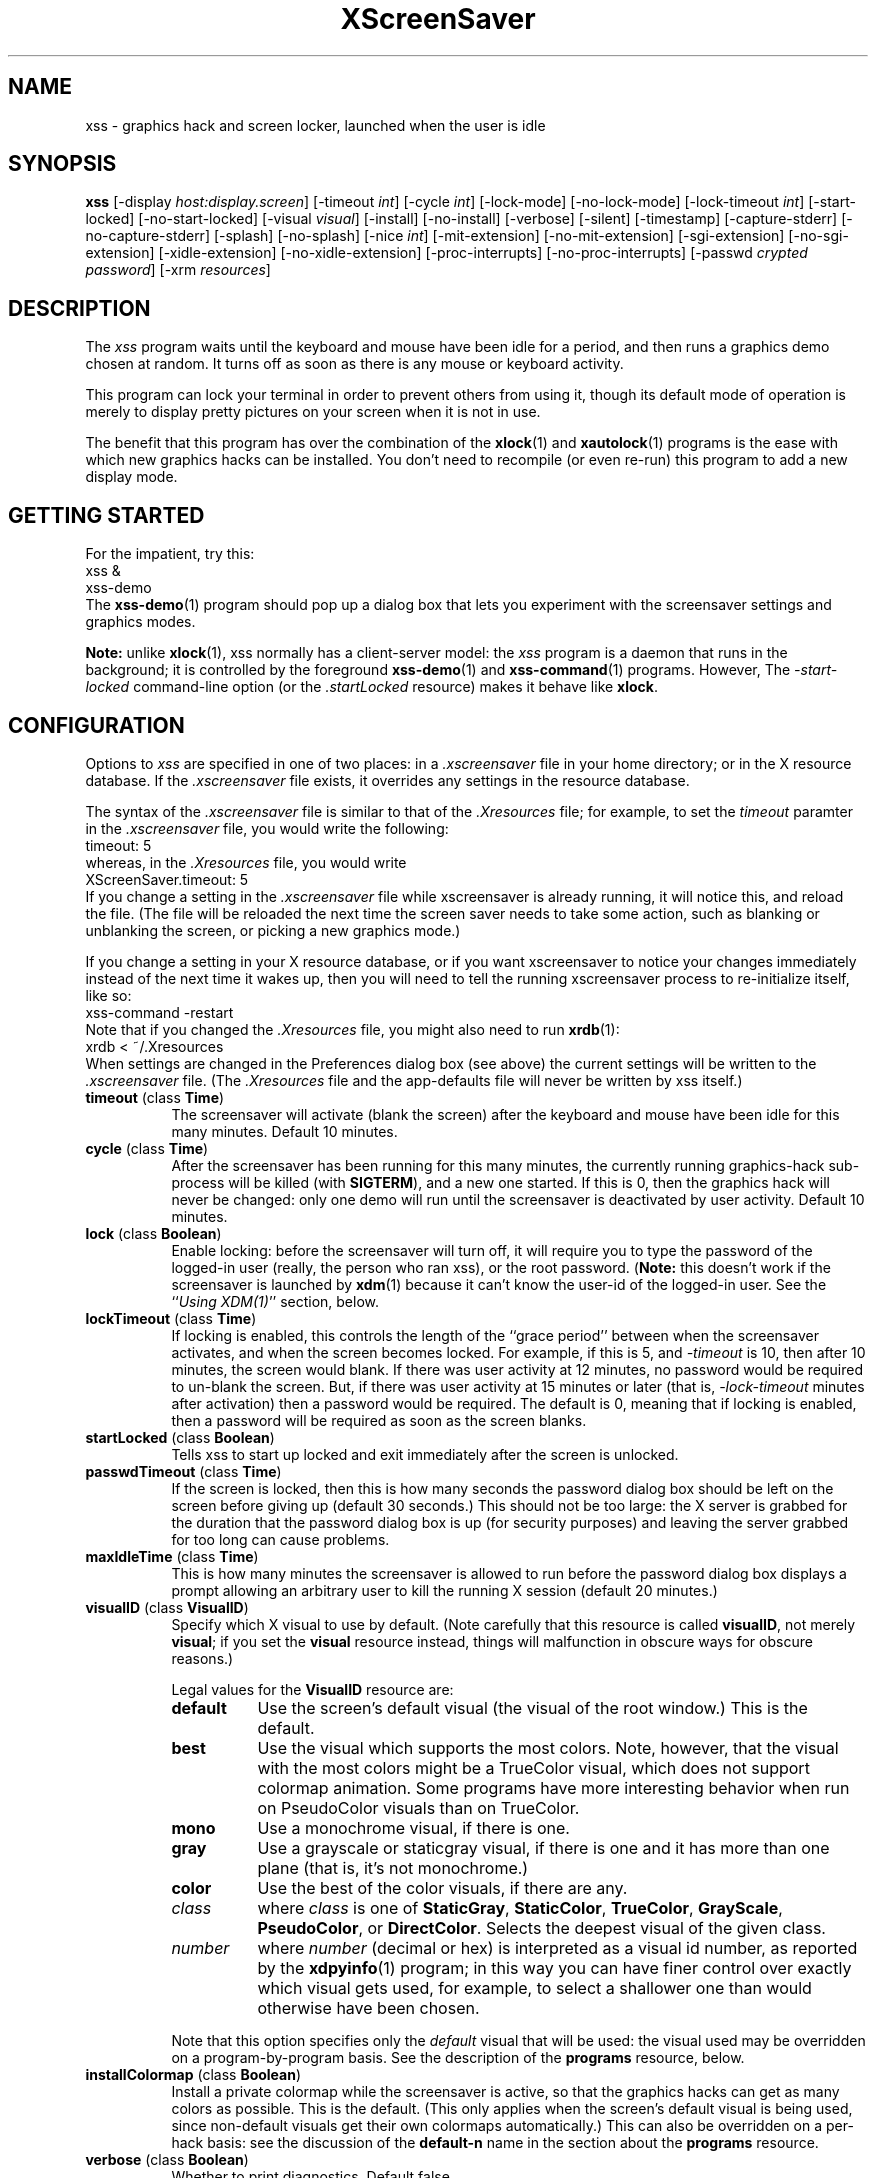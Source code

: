 .de EX		\"Begin example
.ne 5
.if n .sp 1
.if t .sp .5
.nf
.in +.5i
..
.de EE
.fi
.in -.5i
.if n .sp 1
.if t .sp .5
..
.TH XScreenSaver 1 "15-Mar-99 (3.08)" "X Version 11"
.SH NAME
xss - graphics hack and screen locker, launched when the user is idle
.SH SYNOPSIS
.B xss
[\-display \fIhost:display.screen\fP] \
[\-timeout \fIint\fP] \
[\-cycle \fIint\fP] \
[\-lock\-mode] \
[\-no\-lock\-mode] \
[\-lock\-timeout \fIint\fP] \
[\-start\-locked] \
[\-no\-start\-locked] \
[\-visual \fIvisual\fP] \
[\-install] \
[\-no\-install] \
[\-verbose] \
[\-silent] \
[\-timestamp] \
[\-capture\-stderr] \
[\-no\-capture\-stderr] \
[\-splash] \
[\-no\-splash] \
[\-nice \fIint\fP] \
[\-mit\-extension] \
[\-no\-mit\-extension] \
[\-sgi\-extension] \
[\-no\-sgi\-extension] \
[\-xidle\-extension] \
[\-no\-xidle\-extension] \
[\-proc\-interrupts] \
[\-no\-proc\-interrupts] \
[\-passwd \fIcrypted password\fP] \
[\-xrm \fIresources\fP]
.SH DESCRIPTION
The \fIxss\fP program waits until the keyboard and mouse have been 
idle for a period, and then runs a graphics demo chosen at random.  It 
turns off as soon as there is any mouse or keyboard activity.

This program can lock your terminal in order to prevent others from using it,
though its default mode of operation is merely to display pretty pictures on
your screen when it is not in use.  

The benefit that this program has over the combination of the
.BR xlock (1)
and
.BR xautolock (1)
programs is the ease with which new graphics hacks can be installed.  You
don't need to recompile (or even re-run) this program to add a new display
mode.
.SH GETTING STARTED
For the impatient, try this:
.EX
xss &
xss-demo
.EE
The
.BR xss-demo (1)
program should pop up a dialog box that lets you experiment with the
screensaver settings and graphics modes.

.B Note:
unlike
.BR xlock (1),
xss normally has a client-server model: the \fIxss\fP program is a
daemon that runs in the background; it is controlled by the foreground
.BR xss-demo (1)
and
.BR xss-command (1)
programs. However, The \fI\-start\-locked\fP command-line option (or
the \fI.startLocked\fP resource) makes it behave like \fBxlock\fP.
.SH CONFIGURATION
Options to \fIxss\fP are specified in one of two places: in 
a \fI.xscreensaver\fP file in your home directory; or in the X resource
database.  If the \fI.xscreensaver\fP file exists, it overrides any settings
in the resource database.  

The syntax of the \fI.xscreensaver\fP file is similar to that of
the \fI.Xresources\fP file; for example, to set the \fItimeout\fP paramter
in the \fI.xscreensaver\fP file, you would write the following:
.EX
timeout: 5
.EE
whereas, in the \fI.Xresources\fP file, you would write
.EX
XScreenSaver.timeout: 5
.EE
If you change a setting in the \fI.xscreensaver\fP file while xscreensaver
is already running, it will notice this, and reload the file.  (The file will
be reloaded the next time the screen saver needs to take some action, such as
blanking or unblanking the screen, or picking a new graphics mode.)

If you change a setting in your X resource database, or if you want
xscreensaver to notice your changes immediately instead of the next time
it wakes up, then you will need to tell the running xscreensaver process
to re-initialize itself, like so:
.EX
xss-command -restart
.EE
Note that if you changed the \fI.Xresources\fP file, you might also need to run
.BR xrdb (1):
.EX
xrdb < ~/.Xresources
.EE
When settings are changed in the Preferences dialog box (see above)
the current settings will be written to the \fI.xscreensaver\fP file.
(The \fI.Xresources\fP file and the app-defaults file will never be
written by xss itself.)
.PP
.TP 8
.B timeout\fP (class \fBTime\fP)
The screensaver will activate (blank the screen) after the keyboard and
mouse have been idle for this many minutes.  Default 10 minutes.
.TP 8
.B cycle\fP (class \fBTime\fP)
After the screensaver has been running for this many minutes, the currently
running graphics-hack sub-process will be killed (with \fBSIGTERM\fP), and a
new one started.  If this is 0, then the graphics hack will never be changed:
only one demo will run until the screensaver is deactivated by user activity.
Default 10 minutes.
.TP 8
.B lock\fP (class \fBBoolean\fP)
Enable locking: before the screensaver will turn off, it will require you 
to type the password of the logged-in user (really, the person who ran
xss), or the root password.  (\fBNote:\fP this doesn't work if the
screensaver is launched by
.BR xdm (1)
because it can't know the user-id of the logged-in user.  See 
the ``\fIUsing XDM(1)\fP'' section, below.
.TP 8
.B lockTimeout\fP (class \fBTime\fP)
If locking is enabled, this controls the length of the ``grace period''
between when the screensaver activates, and when the screen becomes locked.
For example, if this is 5, and \fI\-timeout\fP is 10, then after 10 minutes,
the screen would blank.  If there was user activity at 12 minutes, no password
would be required to un-blank the screen.  But, if there was user activity
at 15 minutes or later (that is, \fI\-lock\-timeout\fP minutes after 
activation) then a password would be required.  The default is 0, meaning
that if locking is enabled, then a password will be required as soon as the 
screen blanks.
.TP 8
.B startLocked\fP (class \fBBoolean\fP)
Tells xss to start up locked and exit immediately after the screen is
unlocked.
.TP 8
.B passwdTimeout\fP (class \fBTime\fP)
If the screen is locked, then this is how many seconds the password dialog box
should be left on the screen before giving up (default 30 seconds.)  This
should not be too large: the X server is grabbed for the duration that the
password dialog box is up (for security purposes) and leaving the server 
grabbed for too long can cause problems.
.TP 8
.B maxIdleTime\fP (class \fBTime\fP)
This is how many minutes the screensaver is allowed to run before the
password dialog box displays a prompt allowing an arbitrary user to
kill the running X session (default 20 minutes.)
.TP 8
.B visualID\fP (class \fBVisualID\fP)
Specify which X visual to use by default.  (Note carefully that this resource
is called \fBvisualID\fP, not merely \fBvisual\fP; if you set the \fBvisual\fP
resource instead, things will malfunction in obscure ways for obscure reasons.)

Legal values for the \fBVisualID\fP resource are:
.RS 8
.TP 8
.B default
Use the screen's default visual (the visual of the root window.)  
This is the default.
.TP 8
.B best
Use the visual which supports the most colors.  Note, however, that the
visual with the most colors might be a TrueColor visual, which does not
support colormap animation.  Some programs have more interesting behavior
when run on PseudoColor visuals than on TrueColor.
.TP 8
.B mono
Use a monochrome visual, if there is one.
.TP 8
.B gray
Use a grayscale or staticgray visual, if there is one and it has more than
one plane (that is, it's not monochrome.)
.TP 8
.B color
Use the best of the color visuals, if there are any.
.TP 8
.I class
where \fIclass\fP is one of \fBStaticGray\fP, \fBStaticColor\fP, 
\fBTrueColor\fP, \fBGrayScale\fP, \fBPseudoColor\fP, or \fBDirectColor\fP.
Selects the deepest visual of the given class.
.TP 8
.I number
where \fInumber\fP (decimal or hex) is interpreted as a visual id number, 
as reported by the
.BR xdpyinfo (1)
program; in this way you can have finer control over exactly which visual
gets used, for example, to select a shallower one than would otherwise
have been chosen.

.RE
.RS 8
Note that this option specifies only the \fIdefault\fP visual that will
be used: the visual used may be overridden on a program-by-program basis.
See the description of the \fBprograms\fP resource, below.
.RE
.TP 8
.B installColormap\fP (class \fBBoolean\fP)
Install a private colormap while the screensaver is active, so that the
graphics hacks can get as many colors as possible.  This is the 
default.  (This only applies when the screen's default visual is being
used, since non-default visuals get their own colormaps automatically.)
This can also be overridden on a per-hack basis: see the discussion of
the \fBdefault\-n\fP name in the section about the \fBprograms\fP resource.
.TP 8
.B verbose\fP (class \fBBoolean\fP)
Whether to print diagnostics.  Default false.
.TP 8
.B timestamp\fP (class \fBBoolean\fP)
Whether to print the time of day along with any other diagnostic messages.
Default false.
.TP 8
.B splash\fP (class \fBBoolean\fP)
Whether to display a splash screen at startup.  Default true.
.TP 8
.B splashDuration\fP (class \fBTime\fP)
How long the splash screen should remain visible; default 5 seconds.
.TP 8
.B helpURL\fP (class \fBURL\fP)
The splash screen has a \fIHelp\fP button on it.  When you press it, it will
display the web page indicated here in your web browser.
.TP 8
.B loadURL\fP (class \fBLoadURL\fP)
This is the shell command used to load a URL into your web browser.
The default setting will load it into Netscape if it is already running,
otherwise, will launch a new Netscape looking at the \fIhelpURL\fP.
.TP 8
.B demoCommand\fP (class \fBDemoCommand\fP)
This is the shell command run when the \fIDemo\fP button on the splash window
is pressed.  It defaults to \fIxss\-demo\fP.
.TP 8
.B prefsCommand\fP (class \fBPrefsCommand\fP)
This is the shell command run when the \fIPrefs\fP button on the splash window
is pressed.  It defaults to \fIxss\-demo\ \-prefs\fP.
.TP 8
.B nice\fP (class \fBNice\fP)
The sub-processes created by \fIxss\fP will be ``niced'' to this
level, so that they are given lower priority than other processes on the
system, and don't increase the load unnecessarily.  The default is 10.  

(Higher numbers mean lower priority; see 
.BR nice (1)
for details.)
.TP 8
.B fade\fP (class \fBBoolean\fP)
If this is true, then when the screensaver activates, the current contents
of the screen will fade to black instead of simply winking out.  This only
works on displays with writable colormaps, that is, if the screen's default
visual is a PseudoColor visual.  A fade will also be done when
switching graphics hacks (when the \fIcycle\fP timer expires.)
Default: true.  
.TP 8
.B unfade\fP (class \fBBoolean\fP)
If this is true, then when the screensaver deactivates, the original contents
of the screen will fade in from black instead of appearing immediately.  This
only works on displays with writable colormaps, and if \fIfade\fP is true
as well.  Default false.
.TP 8
.B fadeSeconds\fP (class \fBTime\fP)
If \fIfade\fP is true, this is how long the fade will be in 
seconds (default 3 seconds.)
.TP 8
.B fadeTicks\fP (class \fBInteger\fP)
If \fIfade\fP is true, this is how many times a second the colormap will
be changed to effect a fade.  Higher numbers yield smoother fades, but
may make the fades take longer than the specified \fIfadeSeconds\fP if
your server isn't fast enough to keep up.  Default 20.
.TP 8
.B captureStderr\fP (class \fBBoolean\fP)
Whether \fIxss\fP should redirect its stdout and stderr streams to
the window itself.  Since its nature is to take over the screen, you would not
normally see error messages generated by xss or the sub-programs it
runs; this resource will cause the output of all relevant programs to be
drawn on the screensaver window itself, as well as being written to the
controlling terminal of the screensaver driver process.  Default true.
.TP 8
.B font\fP (class \fBFont\fP)
The font used for the stdout/stderr text, if \fBcaptureStderr\fP is true.
Default \fB*\-medium\-r\-*\-140\-*\-m\-*\fP (a 14 point fixed-width font.)
.TP 8
.B programs\fP (class \fBPrograms\fP)
The graphics hacks which \fIxss\fP runs when the user is idle.
The value of this resource is a string, one \fIsh\fP-syntax command per line.  
Each line must contain exactly one command: no semicolons, no ampersands.

When the screensaver starts up, one of these is selected at random, and
run.  After the \fIcycle\fP period expires, it is killed, and another
is selected and run.

If the value of this resource is empty, then no programs will be run; the
screen will simply be made black.

If the display has multiple screens, then a different program will be run
for each screen.  (All screens are blanked and unblanked simultaniously.)

Note that you must escape the newlines; here is an example of how you
might set this in your \fI~/.xscreensaver\fP file:

.RS 8
.EX
programs:  \\
       qix -root                          \\n\\
       ico -r -faces -sleep 1 -obj ico    \\n\\
       xdaliclock -builtin2 -root         \\n\\
       xv -root -rmode 5 image.gif -quit  \\n
.EE
.RE
.RS 8
Make sure your \fB$PATH\fP environment variable is set up correctly
\fIbefore\fP xss is launched, or it won't be able to find the
programs listed in the \fIprograms\fP resource.

To use a program as a screensaver, two things are required: that that
program draw on the root window (or be able to be configured to draw on
the root window); and that that program understand ``virtual root''
windows, as used by virtual window managers such as
.BR tvtwm (1).
(Generally, this is accomplished by just including the \fI"vroot.h"\fP 
header file in the program's source.)

If there are some programs that you want to run only when using a color
display, and others that you want to run only when using a monochrome
display, you can specify that like this:
.EX
       mono:   mono-program  -root        \\n\\
       color:  color-program -root        \\n\\
.EE
.RE
.RS 8
More generally, you can specify the kind of visual that should be used for
the window on which the program will be drawing.  For example, if one 
program works best if it has a colormap, but another works best if it has
a 24-bit visual, both can be accommodated:
.EX
       PseudoColor: cmap-program  -root   \\n\\
       TrueColor:   24bit-program -root   \\n\\
.EE
.RE
.RS 8
In addition to the symbolic visual names described above (in the discussion
of the \fIvisualID\fP resource) one other visual name is supported in
the \fIprograms\fP list:
.RS 1
.TP 4
.B default-n
This is like \fBdefault\fP, but also requests the use of the default colormap,
instead of a private colormap.  (That is, it behaves as if 
the \fI\-no\-install\fP command-line option was specified, but only for
this particular hack.)  This is provided because some third-party programs
that draw on the root window (notably: 
.BR xv (1),
and
.BR xearth (1))
make assumptions about the visual and colormap of the root window: 
assumptions which xss can violate.

.RE
If you specify a particular visual for a program, and that visual does not
exist on the screen, then that program will not be chosen to run.  This
means that on displays with multiple screens of different depths, you can
arrange for appropriate hacks to be run on each.  For example, if one screen
is color and the other is monochrome, hacks that look good in mono can be 
run on one, and hacks that only look good in color will show up on the other.
.RE
.PP
.PP
Normally you won't need to change the following resources:
.PP
.TP 8
.B pointerPollTime\fP (class \fBTime\fP)
When server extensions are not in use, this controls how 
frequently \fIxss\fP checks to see if the mouse position or buttons
have changed.  Default 5 seconds.
.TP 8
.B windowCreationTimeout\fP (class \fBTime\fP)
When server extensions are not in use, this controls the delay between when 
windows are created and when \fIxss\fP selects events on them.
Default 30 seconds.
.TP 8
.B initialDelay\fP (class \fBTime\fP)
When server extensions are not in use, \fIxss\fP will wait this many
seconds before selecting events on existing windows, under the assumption that 
\fIxss\fP is started during your login procedure, and the window 
state may be in flux.  Default 0.  (This used to default to 30, but that was
back in the days when slow machines and X terminals were more common...)
.TP 8
.B sgiSaverExtension\fP (class \fBBoolean\fP)
There are a number of different X server extensions which can make
xss's job easier.  The next few resources specify whether these
extensions should be utilized if they are available.

This resource controls whether the SGI \fBSCREEN_SAVER\fP server extension
will be used to decide whether the user is idle.  This is the default 
if \fIxss\fP has been compiled with support for this 
extension (which is the default on SGI systems.).  If it is available, 
the \fBSCREEN_SAVER\fP method is faster and more reliable than what will
be done otherwise, so use it if you can.  (This extension is only available
on Silicon Graphics systems, unfortunately.)
.TP 8
.B mitSaverExtension\fP (class \fBBoolean\fP)
This resource controls whether the \fBMIT\-SCREEN\-SAVER\fP server extension
will be used to decide whether the user is idle.  However, the default for
this resource is \fIfalse\fP, because even if this extension is available,
it is flaky (and it also makes the \fBfade\fP option not work properly.)
Use of this extension is not recommended.
.TP 8
.B xidleExtension\fP (class \fBBoolean\fP)
This resource controls whether the \fBXIDLE\fP server extension will be
used to decide whether the user is idle.  This is the default 
if \fIxss\fP has been compiled with support for this extension.
(This extension is only available for X11R4 and X11R5 systems, unfortunately.)
.TP 8
.B procInterrupts\fP (class \fBBoolean\fP)
This resource controls whether the \fB/proc/interrupts\fP file should be
consulted to decide whether the user is idle.  This is the default
if \fIxscreensaver\fP has been compiled on a system which supports this
mechanism (i.e., Linux systems.)  

The benefit to doing this is that \fIxscreensaver\fP can note that the user
is active even when the X console is not the active one: if the user is 
typing in another virtual console, xscreensaver will notice that and will
fail to activate.  For example, if you're playing Quake in VGA-mode, 
xscreensaver won't wake up in the middle of your game and start competing 
for CPU.

The drawback to doing this is that perhaps you \fIreally do\fP want idleness
on the X console to cause the X display to lock, even if there is activity
on other virtual consoles.  If you want that, then set this option to False.
(Or just lock the X console manually.)
.TP 8
.B overlayStderr\fP (class \fBBoolean\fP)
If \fBcaptureStderr\fP is True, and your server supports ``overlay'' visuals,
then the text will be written into one of the higher layers instead of into
the same layer as the running screenhack.  Set this to False to disable 
that (though you shouldn't need to.)
.TP 8
.B overlayTextForeground\fP (class \fBForeground\fP)
The foreground color used for the stdout/stderr text, if \fBcaptureStderr\fP
is true.  Default: Yellow.
.TP 8
.B overlayTextBackground\fP (class \fBBackground\fP)
The background color used for the stdout/stderr text, if \fBcaptureStderr\fP
is true.  Default: Black.
.TP 8
.B bourneShell\fP (class \fBBourneShell\fP)
The pathname of the shell that \fIxss\fP uses to start subprocesses.
This must be whatever your local variant of \fB/bin/sh\fP is: in particular,
it must not be \fBcsh\fP.
.TP 8
.B passwd\fP (class \fBPasswd\fP)
The
.BR crypt (3)
output of a password, which can be used to unlock the screen, instead
of or in addition to your normal password.

You can generate a password to use with this with the following perl
command:

perl -e 'print crypt(<>, "xx") . "\\n";'

where \fIxx\fP can by any two-character alphanumeric string. Type the
command and press return, then type a password and press return. It
will output the crypted version.
.SH COMMAND-LINE OPTIONS
.I xss
also accepts the following command line options.  Except for 
the \fI\-display\fP option, these command-line options are all 
simply shorthand for the X resources described in 
the \fIConfiguration\fP section, above.
.TP 8
.B \-display \fIhost:display.screen\fP
The X display to use.  For displays with multiple screens, xss 
will manage all screens on the display simultaniously; the \fIscreen\fP 
argument (the ``default'' screen) says which screen should be used for
dialog boxes (the password window, \fIDemo Mode\fP, etc.)
.TP 8
.B \-timeout \fIminutes\fP
Same as the \fItimeout\fP resource.
.TP 8
.B \-cycle \fIminutes\fP
Same as the \fIcycle\fP resource.
.TP 8
.B \-lock\-mode
Same as setting the \fIlock\fP resource to \fItrue\fP.
.TP 8
.B \-no\-lock\-mode
Same as setting the \fIlock\fP resource to \fIfalse\fP.
.TP 8
.B \-lock\-timeout \fIminutes\fP
Same as the \fIlockTimeout\fP resource.
.TP 8
.B \-start\-locked
Same as setting the \fstartLocked\fP resource to \fItrue\fP.
.TP 8
.B \-no\-start\-locked
Same as setting the \fstartLocked\fP resource to \fIfalse\fP.
.TP 8
.B \-visual \fIvisual\fP
Same as the \fIvisualID\fP resource.
.TP 8
.B \-install
Same as setting the \fIinstallColormap\fP resource to \fItrue\fP.
.TP 8
.B \-no\-install
Same as setting the \fIinstallColormap\fP resource to \fIfalse\fP.
.TP 8
.B \-verbose
Same as setting the \fIverbose\fP resource to \fItrue\fP.
.TP 8
.B \-silent
Same as setting the \fIverbose\fP resource to \fIfalse\fP.
.TP 8
.B \-timestamp
Same as setting the \fItimestamp\fP resource to \fItrue\fP.
.TP 8
.B \-capture\-stderr
Same as setting the \fIcaptureStderr\fP resource to \fItrue\fP.
.TP 8
.B \-no\-capture\-stderr
Same as setting the \fIcaptureStderr\fP resource to \fIfalse\fP.
.TP 8
.B \-splash
Same as setting the \fIsplash\fP resource to \fItrue\fP.
.TP 8
.B \-no\-splash
Same as setting the \fIsplash\fP resource to \fIfalse\fP.
.TP 8
.B \-nice \fIinteger\fP
Same as the \fInice\fP resource.
.TP 8
.B \-sgi\-extension
Same as setting the \fIsgiSaverExtension\fP resource to \fItrue\fP.
.TP 8
.B \-no\-sgi\-extension
Same as setting the \fIsgiSaverExtension\fP resource to \fIfalse\fP.
.TP 8
.B \-mit\-extension
Same as setting the \fImitSaverExtension\fP resource to \fItrue\fP.
.TP 8
.B \-no\-mit\-extension
Same as setting the \fImitSaverExtension\fP resource to \fIfalse\fP.
.TP 8
.B \-xidle\-extension
Same as setting the \fIxidleExtension\fP resource to \fItrue\fP.
.TP 8
.B \-no\-xidle\-extension
Same as setting the \fIxidleExtension\fP resource to \fIfalse\fP.
.TP 8
.B \-proc\-interrupts
Same as setting the \fIprocInterrupts\fP resource to \fItrue\fP.
.TP 8
.B \-no\-proc\-interrupts
Same as setting the \fIprocInterrupts\fP resource to \fIfalse\fP.
.TP 8
.B \-passwd \fIcrypted password\fP
Same as setting the \fIpasswd\fP resource.
.TP 8
.B \-xrm \fIresource-specification\fP
As with all other Xt programs, you can specify X resources on the command-line
using the \fI\-xrm\fP argument.  Most of the interesting resources have 
command-line equivalents, however.
.SH HOW IT WORKS
When it is time to activate the screensaver, a full-screen black window is
created on each screen of the display.  Each window is created in such a way
that, to any subsequently-created programs, it will appear to be a ``virtual
root'' window.  Because of this, any program which draws on the root 
window (and which understands virtual roots) can be used as a screensaver.

When the user becomes active again, the screensaver windows are unmapped, and
the running subprocesses are killed by sending them \fBSIGTERM\fP.  This is 
also how the subprocesses are killed when the screensaver decides that it's
time to run a different demo: the old one is killed and a new one is launched.

Before launching a subprocess, \fIxss\fP stores an appropriate value
for \fB$DISPLAY\fP in the environment that the child will recieve.  (This is
so that if you start \fIxss\fP with a \fI-display\fP argument, the
programs which \fIxss\fP launches will draw on the same display;
and so that the child will end up drawing on the appropriate screen of a
multi-headed display.)

When the screensaver turns off, or is killed, care is taken to restore 
the ``real'' virtual root window if there is one.  Because of this, it is
important that you not kill the screensaver process with \fIkill -9\fP if
you are running a virtual-root window manager.  If you kill it with \-9,
you may need to restart your window manager to repair the damage.  This
isn't an issue if you aren't running a virtual-root window manager.

For all the gory details, see the commentary at the top of xscreensaver.c.

You can control a running screensaver process by using the
.BR xss\-command (1)
program (which see.)
.SH POWER MANAGEMENT
Modern X servers contain support to power down the monitor after an idle
period.  If the monitor has powered down, then \fIxss\fP will
notice this, and will not waste CPU by drawing graphics demos on a black
screen.  An attempt will also be made to explicitly power the monitor
back up as soon as user activity is detected.

If your X server supports power management, then
.BR xset (1)
will accept a \fBdpms\fP option.  So, if you wanted \fIxss\fP
to activate after 5 minutes, but you wanted your monitor to power down
after one hour (3600 seconds) you would do this:
.EX
xset dpms 3600
.EE
See the man page for the
.BR xset (1)
program for details.  (Note that power management requires both software
support in the X server, and hardware support in the monitor itself.)
.SH USING XDM(1)
You can run \fIxss\fP from your 
.BR xdm (1)
session, so that the screensaver will run even when nobody is logged 
in on the console.

The trick to using xss with \fIxdm\fP is this: keep in mind the 
two very different states in which xss will be running:
.RS 4
.TP 3
.B 1: Nobody logged in.

If you're thinking of running xss from XDM at all, then it's 
probably because you want graphics demos to be running on the console
when nobody is logged in there.  In this case, xss will function
only as a screen saver, not a screen locker: it doesn't make sense
for xss to lock the screen, since nobody is logged in yet!
The only thing on the screen is the XDM login prompt.
.TP 3
.B 2: Somebody logged in.

Once someone has logged in through the XDM login window, the situation is
very different.  For example: now it makes sense to lock the screen (and
prompt for the logged in user's password); and now xss should
consult that user's \fI~/.xscreensaver\fP file; and so on.
.RE

The difference between these two states comes down to a question of,
which user is the \fIxss\fP process running as?  For the first
state, it doesn't matter.  If you start \fIxss\fP in the usual
XDM way, then xss will probably end up running as root, which 
is fine for the first case (the ``nobody logged in'' case.)

However, once someone is logged in, running as root is no longer fine:
because xss will be consulting root's \fI.xscreensaver\fP file
instead of that of the logged in user, and won't be prompting for the
logged in user's password, and so on.  (This is not a security problem,
it's just not what you want.)

So, once someone has logged in, you want xss to be running as that
user.  The way to accomplish this is to kill the old xss process
and start a new one (as the new user.)

The simplest way to accomplish all of this is as follows:
.RS 4
.TP 3
.B 1: Launch xss before anyone logs in.

To the file \fI/usr/lib/X11/xdm/Xsetup\fP, add the lines
.EX
xss-command -exit
xss &
.EE
This will run xss as root, over the XDM login window.
Moving the mouse will cause the screen to un-blank, and allow the user
to type their password at XDM to log in.
.TP 3
.B 2: Restart xss when someone logs in.

Near the top of the file \fI/usr/lib/X11/xdm/Xsession\fP, add those same lines:
.EX
xss-command -exit
xss &
.EE
When someone logs in, this will kill off the existing (root) xss
process, and start a new one, running as the user who has just logged in.
If the user's .xscreensaver file requests locking, they'll get it.  They
will also get their own choice of timeouts, and graphics demos, and so on.

Alternately, each user could just put those lines in their 
personal \fI~/.xsession\fP files.
.RE

Make sure you have \fB$PATH\fP set up correctly in the \fIXsetup\fP 
and \fIXsession\fP scripts, or \fIxdm\fP won't be able to 
find \fIxss\fP, and/or \fIxss\fP won't be able to 
find its graphics demos.

(If your system does not seem to be executing the \fIXsetup\fP file, you
may need to configure it to do so: the traditional way to do this is
to make that file the value of the \fIDisplayManager*setup\fP resource
in the \fI/usr/lib/X11/xdm/xdm-config\fP file.  See the man page for
.BR xdm (1)
for more details.)

It is safe to run \fIxss\fP as root (as \fIxdm\fP is likely to do.)  
If run as root, \fIxss\fP changes its effective user and group ids 
to something safe (like \fI"nobody"\fP) before connecting to the X server
or launching user-specified programs.

An unfortunate side effect of this (important) security precaution is that
it may conflict with cookie-based authentication.

If you get "connection refused" errors when running \fIxss\fP
from \fIxdm\fP, then this probably means that you have
.BR xauth (1)
or some other security mechanism turned on.  One way around this is to
add \fB"xhost\ +localhost"\fP to \fIXsetup\fP, just before \fIxss\fP
is launched.  

Note that this will give access to the X server to anyone capable of logging
in to the local machine, so in some environments, this might not be 
appropriate.  If turning off file-system-based access control is not
acceptable, then running \fIxss\fP from the \fIXsetup\fP file
might not be possible, and xss will only work when running as
a normal, unprivileged user.

For more information on the X server's access control mechanisms, see the
man pages for
.BR X (1),
.BR Xsecurity (1),
.BR xauth (1),
and
.BR xhost (1).
.SH USING CDE (COMMON DESKTOP ENVIRONMENT)
The easiest way to use \fIxss\fP on a system with CDE is to simply
switch off the built-in CDE screensaver, and use \fIxss\fP instead;
and second, to tell the front panel to run 
.BR xss\-command (1)
with the \fI\-lock\fP option when the \fILock\fP icon is clicked.

To accomplish this involves five steps:
.RS 4
.TP 3
\fB1: Switch off CDE's locker\fP
Do this by turning off ``\fIScreen Saver and Screen Lock\fP'' in the
Screen section of the Style Manager.
.TP 3
\fB2: Edit sessionetc\fP
Edit the file \fI~/.dt/sessions/sessionetc\fP and add to it the line
.EX
xss &
.EE
This will cause \fIxss\fP to be launched when you log in.
(As always, make sure that xss and the graphics demos are on
your \fB$PATH\fP; the path needs to be set in \fI.cshrc\fP 
and/or \fI.dtprofile\fP, not \fI.login\fP.)
.TP 3
\fB3: Create XScreenSaver.dt\fP
Create a file called \fI~/.dt/types/XScreenSaver.dt\fP with the following
contents:
.EX
ACTION XScreenSaver
{
  LABEL         XScreenSaver
  TYPE          COMMAND
  EXEC_STRING   xss-command -lock
  ICON          Dtkey
  WINDOW_TYPE   NO_STDIO
}
.EE
This defines a ``lock'' command for the CDE front panel, that knows how
to talk to \fIxss\fP.
.TP 3
\fB4: Create Lock.fp\fP
Create a file called \fI~/.dt/types/Lock.fp\fP with the following
contents:
.EX
CONTROL Lock
{
  TYPE             icon
  CONTAINER_NAME   Switch
  CONTAINER_TYPE   SWITCH
  POSITION_HINTS   1
  ICON             Fplock
  LABEL            Lock
  PUSH_ACTION      XScreenSaver
  HELP_TOPIC       FPOnItemLock
  HELP_VOLUME      FPanel
}
.EE
This associates the CDE front panel ``Lock'' icon with the lock command
we just defined in step 3.
.TP 3
\fB5: Restart\fP
Select ``\fIRestart Workspace Manager\fP'' from the popup menu to make
your changes take effect.  If things seem not to be working, check the
file \fI~/.dt/errorlog\fP for error messages.
.RE
.SH USING HP VUE (VISUAL USER ENVIRONMENT)
Since CDE is a descendant of VUE, the instructions for using xss
under VUE are similar to the above:
.RS 4
.TP 3
\fB1: Switch off VUE's locker\fP
Open the ``\fIStyle Manager\fP'' and select ``\fIScreen\fP.''
Turn off ``\fIScreen Saver and Screen Lock\fP'' option.
.TP 3
\fB2: Make sure you have a Session\fP
Next, go to the Style Manager's, ``\fIStartup\fP'' page.
Click on ``\fISet Home Session\fP'' to create a session, then 
on ``\fIReturn to Home Session\fP'' to select this session each
time you log in.
.TP 3
\fB3: Edit vue.session\fP
Edit the file \fI~/.vue/sessions/home/vue.session\fP and add to it
the line
.EX
vuesmcmd -screen 0 -cmd "xss"
.EE
This will cause \fIxss\fP to be launched when you log in.
(As always, make sure that xss and the graphics demos are on
your \fB$PATH\fP; the path needs to be set in \fI.cshrc\fP
and/or \fI.profile\fP, not \fI.login\fP.)
.TP 3
\fB3: Edit vuewmrc\fP
Edit the file \fI~/.vue/vuewmrc\fP and add (or change) the Lock control:
.EX
CONTROL Lock
{
  TYPE         button
  IMAGE        lock
  PUSH_ACTION  f.exec "xss-command -lock"
  HELP_TOPIC   FPLock
}
.EE
This associates the VUE front panel ``Lock'' icon with the xss 
lock command.
.RE
.PP
.SH ADDING TO MENUS
The
.BR xss-command (1)
program is a perfect candidate for something to add to your window manager's
popup menus.  If you use 
.BR mwm (1),
.BR 4Dwm (1),
.BR twm (1),
or (probably) any of \fItwm\fP's many descendants, you can do it like this:
.RS 0
.TP 3
\fB1. Create ~/.mwmrc (or ~/.twmrc or ...)\fP
If you don't have a \fI~/.mwmrc\fP file (or, on SGIs, a \fI~/.4Dwmrc\fP file;
or, with twm, a \fI~/.twmrc\fP file) then create one by making a copy of
the \fI/usr/lib/X11/system.mwmrc\fP 
file (or \fI/usr/lib/X11/twm/system.twmrc\fP, and so on.)
.TP 3
\fB2. Add a menu definition.\fP
Something like this:
.EX
menu XScreenSaver
{
 "Blank Screen Now" !"sleep 3; xss-command -activate"
 "Lock Screen Now"  !"sleep 3; xss-command -lock"
 "Screen Saver Demo"         !"xss-demo"
 "Screen Saver Preferences"  !"xss-demo -prefs"
 "Reinitialize Screen Saver" !"xss-command -restart"
 "Kill Screen Saver"         !"xss-command -exit"
 "Launch Screen Saver"       !"xss &"
}
.EE
.TP 3
\fB3. Add the menu\fP
For
.BR mwm (1)
and
.BR 4Dwm (1),
find the section of the file that says \fIMenu DefaultRootMenu\fP.
For
.BR twm (1),
it will probably be \fImenu "defops"\fP.  If you add a line somewhere 
in that menu definition that reads
.EX
  "XScreenSaver"        f.menu XScreenSaver
.EE
then this will add an XScreenSaver sub-menu to your default root-window
popup menu.  Alternately, you could just put the xss menu items
directly into the root menu.
.RE

Other window managers are guaranteed to do things gratuitously differently.
.SH BUGS
Bugs?  There are no bugs.  Ok, well, maybe.  If you find one, please let
me know.  http://www.jwz.org/xscreensaver/bugs.html explains how to
construct the most useful bug reports.
.TP 8
.B Locking and XDM
If xss has been launched from 
.BR xdm (1)
before anyone has logged in, you will need to kill and then restart the
xss daemon after you have logged in, or you will be confused by
the results.  (For example, locking won't work, and your \fI~/.xscreensaver\fP
file will be ignored.)

When you are logged in, you want the \fIxss\fP daemon to be 
running under \fIyour\fP user id, not as root or some other user.

If it has already been started by \fIxdm\fP, you can kill it by sending
it the \fBexit\fP command, and then re-launching it as you, by putting
something like the following in your personal X startup script:
.EX
xss-command -exit
xss &
.EE
The ``\fIUsing XDM(1)\fP'' section, above, goes into more detail, and explains
how to configure the system to do this for all users automatically.
.TP 8
.B Locking and root logins
In order for it to be safe for xss to be launched by \fIxdm\fP,
certain precautions had to be taken, among them that xss never
runs as \fIroot\fP.  In particular, if it is launched as root (as \fIxdm\fP
is likely to do), xss will disavow its privileges, and switch 
itself to a safe user id (such as \fInobody\fP.)

An implication of this is that if you log in as \fIroot\fP on the console, 
xss will refuse to lock the screen (because it can't tell
the difference between \fIroot\fP being logged in on the console, and a
normal user being logged in on the console but xss having been 
launched by the
.BR xdm (1)
.I Xsetup
file.)

The solution to this is simple: you shouldn't be logging in on the console
as \fIroot\fP in the first place!  (What, are you crazy or something?)  

Proper Unix hygiene dictates that you should log in as yourself, and
.BR su (1)
to \fIroot\fP as necessary.  People who spend their day logged in
as \fIroot\fP are just begging for disaster.
.TP 8
.B XAUTH and XDM
For xss to work when launched by
.BR xdm (1),
programs running on the local machine as user \fI"nobody"\fP must be
able to connect to the X server.  This means that if you want to run
xss on the console while nobody is logged in, you may need
to disable cookie-based access control (and allow all users who can log
in to the local machine to connect to the display.)  

You should be sure that this is an acceptable thing to do in your
environment before doing it.  See the ``\fIUsing XDM(1)\fP'' section, 
above, for more details.

If anyone has suggestions on how xss could be made to work with
.BR xdm (1)
without first turning off \fI.Xauthority\fP-based access control, please
let me know.
.TP 8
.B Passwords
If you get an error message at startup like ``couldn't get password
of \fIuser\fP'' then this probably means that you're on a system in which 
the
.BR getpwent (3)
library routine can only be effectively used by root.  If this is the case, 
then \fIxss\fP must be installed as setuid to root in order for
locking to work.  Care has been taken to make this a safe thing to do.  

It also may mean that your system uses shadow passwords instead of the standard
.BR getpwent (3)
interface; in that case, you may need to change some options 
with \fIconfigure\fP and recompile.

If you change your password after xss has been launched, it will
continue using your old password to unlock the screen until xss
is restarted.  So, after you change your password, you'll have to do
.EX
xss-command -restart
.EE
to make \fIxss\fP notice.
.TP 8
.B PAM Passwords
If your system uses PAM (Pluggable Authentication Modules), then in order
for xss to use PAM properly, PAM must be told about xss.
The xss installation process should update the PAM data (on Linux,
by creating the file \fI/etc/pam.d/xscreensaver\fP for you, and on Solaris, 
by telling you what lines to add to the \fI/etc/pam.conf\fP file.)  

If the PAM configuration files do not know about xss, then 
you \fImight\fP be in a situation where xss will refuse to ever
unlock the screen.

This is a design flaw in PAM (there is no way for a client to tell the
difference between PAM responding ``I have never heard of your module,''
and responding, ``you typed the wrong password.'')  As far as I can tell,
there is no way for xss to automatically work around this, or
detect the problem in advance, so if you have PAM, make sure it is
configured correctly!
.TP 8
.B Colormap lossage: TWM
The \fBinstallColormap\fP option doesn't work very well with the
.BR twm (1)
window manager and its descendants.  

There is a race condition between the screensaver and this window manager,
which can result in the screensaver's colormap not getting installed
properly, meaning the graphics hacks will appear in essentially random
colors.  (If the screen goes white instead of black, this is probably why.)

The
.BR mwm (1)
and
.BR olwm (1)
window managers don't have this problem.  The race condition exists
because X (really, ICCCM) does not provide a way for an OverrideRedirect 
window to have its own colormap, short of grabbing the server (which is 
neither a good idea, nor really possible with the current design.)  What 
happens is that, as soon as xss installs its colormap, \fBtwm\fP 
responds to the resultant \fBColormapNotify\fP event by re-instaling the 
default colormap.  Apparently, \fBtwm\fP doesn't \fIalways\fP do this; it 
seems to do it regularly if the screensaver is activated from a menu item, 
but seems to not do it if the screensaver comes on of its own volition, or 
is activated from another console.  
.RS 8
.TP 4
.B Attention, window manager authors!
You should only call
.BR XInstallColormap (3)
in response to user events.  That is, it is appropriate to install a colormap
in response to \fBFocusIn\fP, \fBFocusOut\fP, \fBEnterNotify\fP, 
and \fBLeaveNotify\fP events; but it is not appropriate to call it in
response to \fBColormapNotify\fP events.  If you install colormaps in
response to \fIapplication\fP actions as well as in response to \fIuser\fP
actions, then you create the situation where it is impossible for 
override-redirect applications (such as xss) to display their
windows in the proper colors.
.RE
.TP 8
.B Colormap lossage: XV, XAnim, XEarth
Some programs don't operate properly on visuals other than the default one,
or with colormaps other than the default one.  See the discussion of the
magic "default-n" visual name in the description of the \fBprograms\fP 
resource in the \fIConfiguration\fP section.  When programs only work with
the default colormap, you need to use a syntax like this:
.EX
   default-n: xv -root image-1.gif -quit  \\n\\
   default-n: xearth -nostars -wait 0     \\n\\
.EE
It would also work to turn off the \fBinstallColormap\fP option altogether,
but that would deny extra colors to those programs that \fIcan\fP take
advantage of them.
.TP 8
.B Machine Load
Although this program ``nices'' the subprocesses that it starts, 
graphics-intensive subprograms can still overload the machine by causing
the X server process itself (which is not ``niced'') to suck a lot of 
cycles.  Care should be taken to slow down programs intended for use as 
screensavers by inserting strategic calls to
.BR sleep (3)
or
.BR usleep (3)
(or making liberal use of any \fI\-delay\fP options which the programs 
may provide.)

Note that the OpenGL-based graphics demos are real pigs on machines that
don't have texture hardware.

Also, an active screensaver will cause your X server to be pretty much 
permanently swapped in; but the same is true of any program that draws
periodically, like 
.BR xclock (1)
or
.BR xload (1).
.TP 8
.B Latency and Responsiveness
If the subprocess is drawing too quickly and the connection to the X
server is a slow one (such as an X terminal running over a phone line) then 
the screensaver might not turn off right away when the user becomes active
again (the
.BR ico (1)
demo has this problem if being run in full-speed mode).  This can be
alleviated by inserting strategic calls to
.BR XSync (3)
in code intended for use as a screensaver.  This prevents too much graphics
activity from being buffered up.
.TP 8
.B XFree86's Magic Keystrokes
The XFree86 X server traps certain magic keystrokes before client programs ever
see them.  Two that are of note are Ctrl+Alt+Backspace, which causes 
the X server to exit; and Ctrl+Alt+F\fIn\fP, which switches virtual consoles.
The X server will respond to these keystrokes even if xscreensaver has the
screen locked.  Depending on your setup, you might consider this a problem.

Unfortunately, there is no way for xscreensaver itself to override the
interpretation of these keys.  If you want to disable Ctrl+Alt+Backspace
globally, you need to set the \fIDontZap\fP flag in 
your \fI/etc/X11/XF86Config\fP file.  See the
.BR XF86Config (5)
manual for details.

There is no way (as far as I can tell) to disable the VT-switching keystrokes.

Some Linux systems come with a VT_LOCKSWITCH ioctl, that one could 
theoretically use to prevent VT-switching while the screen is locked; 
but unfortunately, this ioctl can only be used by root, which means
that xscreensaver can't use it (since xscreensaver disavows its privileges
shortly after startup, for security reasons.)

Any suggestions for other solutions to this problem are welcome.
.TP 8
.B XView Clients
Apparently there are some problems with XView programs getting confused
and thinking that the screensaver window is the real root window even when
the screensaver is not active: ClientMessages intended for the window manager
are sent to the screensaver window instead.  This could be solved by making
xss forward all unrecognised ClientMessages to the real root window,
but there may be other problems as well.  If anyone has any insight on the
cause of this problem, please let me know.  (XView is an X11 toolkit that 
implements the (quite abominable) Sun OpenLook look-and-feel.)
.TP 8
.B MIT Extension and Fading
The \fBMIT-SCREEN-SAVER\fP extension is junk.  Don't use it.

When using the \fBMIT-SCREEN-SAVER\fP extension in conjunction with 
the \fBfade\fP option, you'll notice an unattractive flicker just before 
the fade begins.  This is because the server maps a black window just before 
it tells the \fIxss\fP process to activate.  The \fIxss\fP 
process immediately unmaps that window, but this results in a flicker.  I 
haven't figured a way  to get around this; it seems to be a fundamental
property of the (mis-) design of this server extension.

It sure would be nice if someone would implement the \fBSGI SCREEN_SAVER\fP
extension in XFree86; it's dead simple, and works far better than the
overengineered and broken \fBMIT-SCREEN-SAVER\fP extension.
.TP 8
.B SGI Power Saver
If you're running Irix 6.3, you might find that your monitor is powering down
after an hour or two even if you've told it not to.  This is fixed by SGI
patches 2447 and 2537.
.TP 8
.B OpenGL Programs and Visuals
Some of the graphics demos included with xss make use of the 
OpenGL (or MesaGL) 3D library, if it is available.  It is possible (even 
likely) that \fIxss\fP's notion of the ``\fIbest\fP'' visual is 
not quite right for these GL programs.  

The odd thing about GL programs is that, unlike normal X11 programs, they
tend to work best on a visual \fIhalf\fP as deep as the depth of the screen,
since that way, they can do double-buffering.  Try it and see, but you will
probably find that, for these particular programs, you should specify the
deepest visual that is half as deep as the screen.  (See the discussion
of the \fBprograms\fP resource in the \fIConfiguration\fP section, above.)

For example, on a screen that supports both 24-bit TrueColor and 12-bit
PseudoColor visuals, the 12-bit visual will probably work best (this is true
of base-model SGI Indys: the 0x29 visual is the one you want.)  

Oddly, on SGI O2s (machines that have serious hardware support for GL), the
12-bit PseudoColor visual looks awful (you get a black and white, flickery
image.)  On these machines, the visual you want turns out to be 0x31.
However, 0x31 is but \fIone\fP of the \fIeight\fP 15-bit TrueColor visuals
(yes, 8, and yes, 15) that the O2 X server provides.  This is the only visual
that works properly: as far as
.BR xdpyinfo (1)
is concerned, all of the 15-bit TrueColor visuals are identical, but some
flicker like mad, and some have deeply weird artifacts (such as hidden 
surfaces that show through, as if depth worked backwards!)  

I suppose these other visuals must be tied to some arcane hardware feature...
If anyone would care to explain it to me, that would be great.

Your mileage, therefore, may vary dramatically.
.TP 8
.B MesaGL and Voodoo Cards
If you have a 3Dfx/Voodoo card, the default settings for xss will
run the GL-based graphics demos in such a way that they will not take 
advantage of the 3D acceleration hardware.  The solution is to change
the \fBprograms\fP entries for the GL hacks from this:
.EX
       gears -root                        \\n\\
.EE
to this:
.EX
       MESA_GLX_FX=fullscreen  gears      \\n\\
.EE
That is, make sure that \fB$MESA_GLX_FX\fP is set to \fIfullscreen\fP, and
don't tell the program to draw on the root window.  This may seem strange,
but the setup used by Mesa and these kinds of cards \fIis\fP strange!

For those who don't know, these cards work by sitting between your normal
video card and the monitor, and seizing control of the monitor when it's 
time to do 3D.  But this means that accelerated 3D only happens in full-screen
mode (you can't do it in a window, and you can't see the output of 3D and 2D
programs simultaniously), and that 3D will probably drive your monitor at a
lower resolution, as well.  It's bizarre.

If you find that GL programs only work properly when run as root, and not
as normal users, then the problem is that your \fI/dev/3dfx\fP file is not
configured properly.  Check the Linux 3Dfx FAQ.
.TP 8
.B Extensions
If you are not making use of one of the server extensions (\fBXIDLE\fP,
\fBSGI SCREEN_SAVER\fP, or \fBMIT-SCREEN-SAVER\fP), then it is possible, in 
rare situations, for \fIxss\fP to interfere with event propagation 
and make another X program malfunction.  For this to occur, that other
application would need to \fInot\fP select \fBKeyPress\fP events on its 
non-leaf windows within the first 30 seconds of their existence, but then 
select for them later.  In this case, that client \fImight\fP fail to receive 
those events.  This isn't very likely, since programs generally select a
constant set of events immediately after creating their windows and then 
don't change them, but this is the reason that it's a good idea to install 
and use one of the server extensions instead, to work around this shortcoming
in the X protocol.

In all these years, I've not heard of even a single case of this happening,
but it is theoretically possible, so I'm mentioning it for completeness...
.TP 8
.B Red Hot Lava
There need to be a lot more graphics hacks.  In particular, there should be
a simulation of a Lavalite (tm).
.SH ENVIRONMENT
.PP
.TP 8
.B DISPLAY
to get the default host and display number, and to inform the sub-programs
of the screen on which to draw.
.TP 8
.B PATH
to find the sub-programs to run.
.TP 8
.B HOME
for the directory in which to read and write the \fI.xscreensaver\fP file.
.TP 8
.B XENVIRONMENT
to get the name of a resource file that overrides the global resources
stored in the RESOURCE_MANAGER property.
.SH UPGRADES
The latest version can always be found at 
http://www.jwz.org/xscreensaver/
.SH SEE ALSO
.BR X (1),
.BR xss\-demo (1),
.BR xss\-command (1),
.BR xdm (1),
.BR xset (1),
.BR Xsecurity (1),
.BR xauth (1),
.BR xhost (1).
.BR ant (1),
.BR atlantis (1),
.BR attraction (1),
.BR blitspin (1),
.BR bouboule (1),
.BR braid (1),
.BR bsod (1),
.BR bubbles (1),
.BR cage (1),
.BR coral (1),
.BR cynosure (1),
.BR decayscreen (1),
.BR deco (1),
.BR drift (1),
.BR epicycle (1),
.BR fadeplot (1),
.BR flag (1),
.BR flame (1),
.BR forest (1),
.BR galaxy (1),
.BR gears (1),
.BR goop (1),
.BR grav (1),
.BR greynetic (1),
.BR halo (1),
.BR helix (1),
.BR hopalong (1),
.BR hypercube (1),
.BR ifs (1),
.BR imsmap (1),
.BR interference (1),
.BR jigsaw (1),
.BR julia (1),
.BR kaleidescope (1),
.BR laser (1),
.BR lightning (1),
.BR lisa (1),
.BR lissie (1),
.BR lmorph (1),
.BR maze (1),
.BR moebius (1),
.BR moire (1),
.BR moire2 (1),
.BR morph3d (1),
.BR mountain (1),
.BR munch (1),
.BR noseguy (1),
.BR pedal (1),
.BR penrose (1),
.BR pipes (1),
.BR pyro (1),
.BR qix (1),
.BR rd-bomb (1),
.BR rocks (1),
.BR rorschach (1),
.BR rotor (1),
.BR rubik (1),
.BR sierpinski (1),
.BR slidescreen (1),
.BR slip (1),
.BR sphere (1),
.BR spiral (1),
.BR sproingies (1),
.BR stairs (1),
.BR starfish (1),
.BR strange (1),
.BR superquadrics (1),
.BR swirl (1),
.BR triangle (1),
.BR truchet (1),
.BR vines (1),
.BR worm (1),
.BR xjack (1),
.BR xlyap (1),
.BR xroger (1),
.BR bongo (1),
.BR ico (1),
.BR xaos (1),
.BR xbouncebits (1),
.BR xcthugha (1),
.BR xdaliclock (1),
.BR xfishtank (1),
.BR xmountains (1),
.BR xsplinefun (1),
.BR xswarm (1),
.BR xtacy (1),
.BR xv (1),
.BR xwave (1).
.SH COPYRIGHT
Copyright \(co 1991, 1992, 1993, 1994, 1995, 1996, 1997, 1998, 1999
by Jamie Zawinski.  Permission to use, copy, modify, distribute, and sell
this software and its documentation for any purpose is hereby granted without
fee, provided that the above copyright notice appear in all copies and that
both that copyright notice and this permission notice appear in supporting
documentation.  No representations are made about the suitability of this
software for any purpose.  It is provided "as is" without express or implied
warranty.
.SH AUTHOR
Jamie Zawinski <jwz@jwz.org>.  Written in late 1991; first posted
to comp.sources.x on 13-Aug-1992.

Please let me know if you find any bugs or make any improvements.
.SH ACKNOWLEDGEMENTS
Thanks to David Wojtowicz for implementing \fIlockTimeout\fP.

Thanks to Martin Kraemer for adding support for shadow passwords and
locking-disabled diagnostics.

Thanks to the many people who have contributed graphics demos to the package.

Thanks to Patrick Moreau for the VMS port.

Thanks to Mark Bowyer for figuring out how to hook it up to CDE.

And huge thanks to Jon A. Christopher for implementing the Athena dialog
support, back in the days before Lesstif was a viable alternative to Motif.
